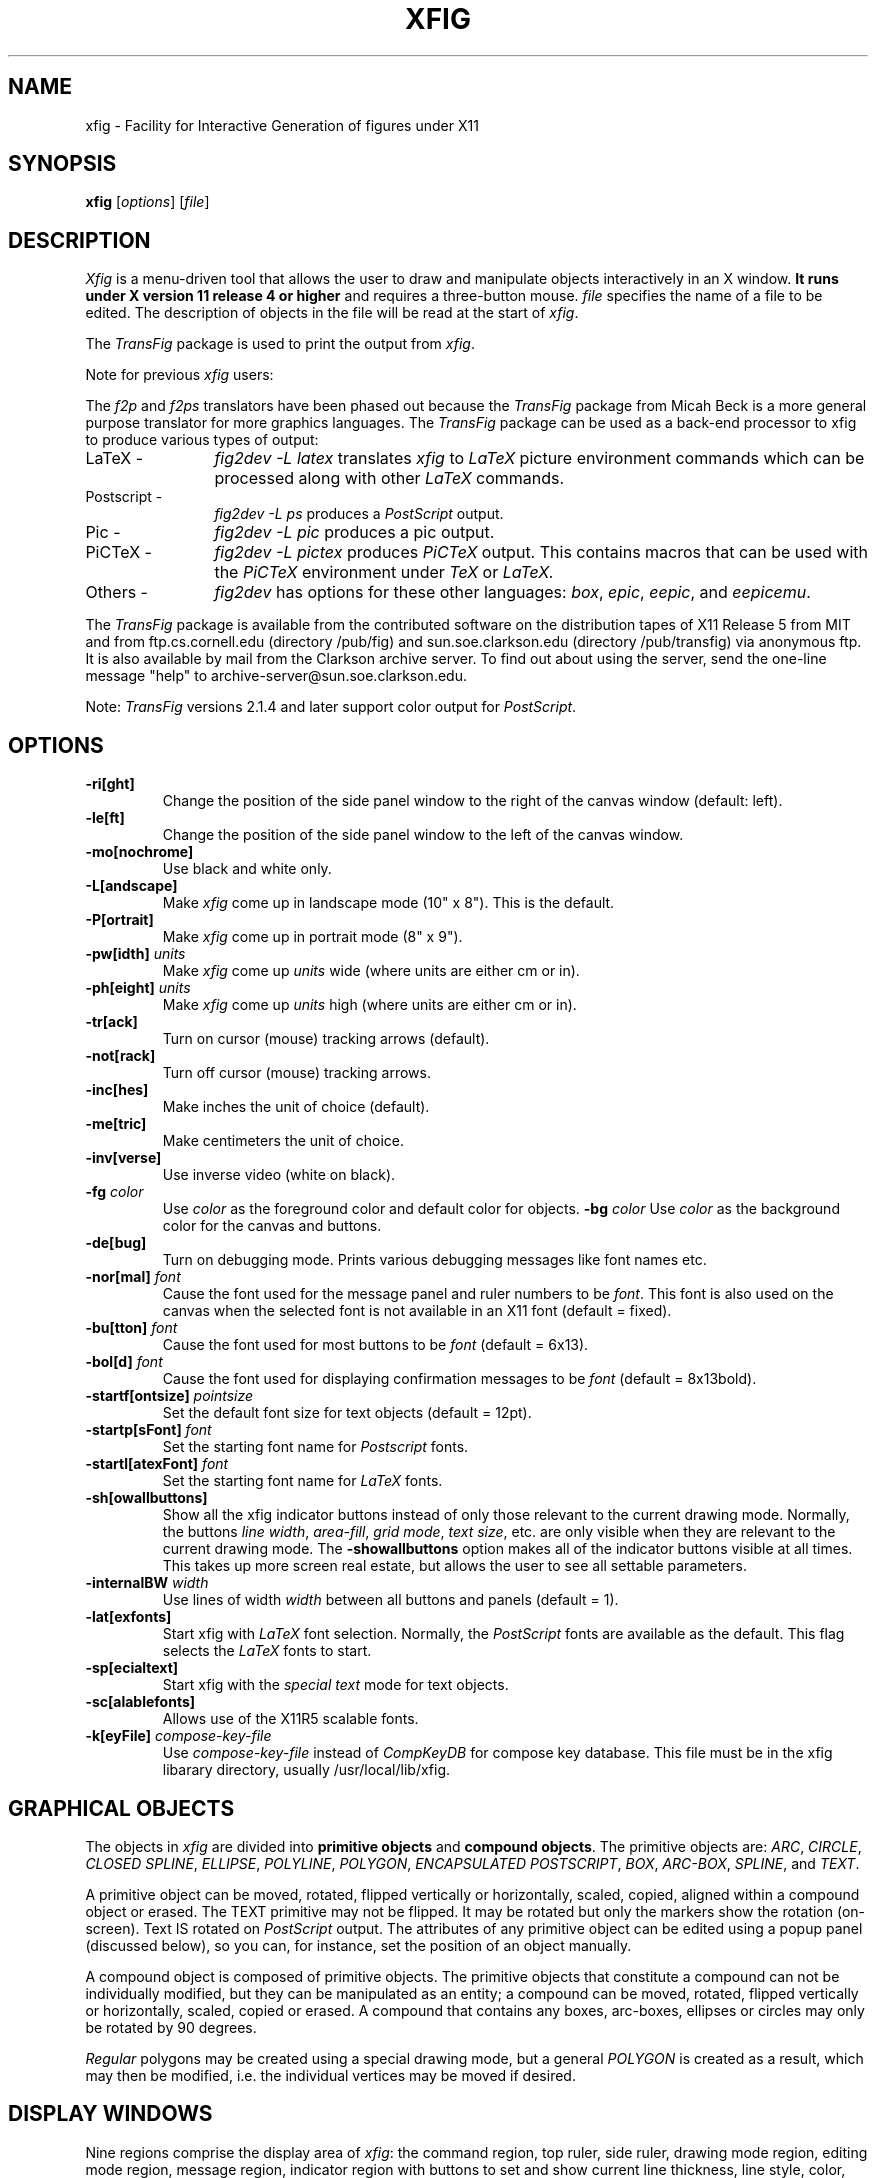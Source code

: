 '\" t
.\" the previous line makes man call tbl
.if t .po .9i
.TH XFIG 1 "Release 2.1.3 (Protocol 2.1)"
.SH NAME
xfig \- Facility for Interactive Generation of figures under X11
.SH SYNOPSIS
.B xfig
[\fIoptions\fP]
[\fIfile\fP]
.SH DESCRIPTION
.I Xfig 
is a menu-driven tool that allows the user to draw and manipulate objects
interactively in an X window.  
.B It runs under X version 11 
.B release 4 or higher
and requires a three-button mouse.
.I file 
specifies the name of a file to be edited. The description of objects in
the file will be read at the start of \fIxfig\fP. 
.PP
The \fITransFig\fP package is used to print the output from \fIxfig\fP.
.PP
Note for previous \fIxfig\fP users:
.PP
The \fIf2p\fP and \fIf2ps\fP translators have been phased out
because the \fITransFig\fP package from Micah Beck is a more general
purpose translator for more graphics languages.
The \fITransFig\fP package can be used as a back-end processor to xfig 
to produce various types of output:
.IP "LaTeX - "12 
\fIfig2dev -L latex\fP translates \fIxfig\fP to \fILaTeX\fP
picture environment commands which can be
processed along with other
.I LaTeX
commands.
.IP "Postscript -
\fIfig2dev -L ps\fP produces a \fIPostScript\fP output.
.IP "Pic -
\fIfig2dev -L pic\fP produces a pic output.
.IP "PiCTeX -
\fIfig2dev -L pictex\fP produces
.I PiCTeX
output.
This contains macros that can be used with the
.I PiCTeX
environment under
.I TeX
or
.I LaTeX.
.IP "Others -
\fIfig2dev\fP has options for these other languages:
\fIbox\fP,
\fIepic\fP,
\fIeepic\fP,
and \fIeepicemu\fP.
.PP
The \fITransFig\fP package is available from the contributed software
on the distribution tapes of X11 Release 5 from MIT and from
ftp.cs.cornell.edu (directory /pub/fig) and 
sun.soe.clarkson.edu (directory /pub/transfig) via anonymous ftp.
It is also available by mail from the Clarkson archive server.
To find out about using the server, send the one-line message "help" to
archive-server@sun.soe.clarkson.edu.
.LP
Note: \fITransFig\fP versions 2.1.4 and later support color 
output for \fIPostScript\fP.
.SH OPTIONS
.TP
.B \-ri[ght]
Change the position of the side panel window to the right of the canvas window
(default: left).
.TP
.B \-le[ft]
Change the position of the side panel window to the left of the canvas window.
.TP
.B \-mo[nochrome]
Use black and white only. 
.TP
.B \-L[andscape]
Make \fIxfig\fP come up in landscape mode (10" x 8").  This is the default.
.TP
.B \-P[ortrait]
Make \fIxfig\fP come up in portrait mode (8" x 9").
.TP
\fB-pw[idth]\fP \fIunits\fP
Make \fIxfig\fP come up \fIunits\fP wide (where units are either cm or in).
.TP
\fB-ph[eight]\fP \fIunits\fP
Make \fIxfig\fP come up \fIunits\fP high (where units are either cm or in).
.TP
.B \-tr[ack]
Turn on cursor (mouse) tracking arrows (default).
.TP
.B \-not[rack]
Turn off cursor (mouse) tracking arrows.
.TP
.B \-inc[hes]
Make inches the unit of choice (default).
.TP
.B \-me[tric]
Make centimeters the unit of choice.
.TP
.B \-inv[verse]
Use inverse video (white on black).
.TP
.B \-fg \fIcolor\fP
Use \fIcolor\fP as the foreground color and default color for objects.
.B \-bg \fIcolor\fP
Use \fIcolor\fP as the background color for the canvas and buttons.
.TP
.B \-de[bug]
Turn on debugging mode.  Prints various debugging messages like font names etc.
.TP
\fB-nor[mal]\fP \fIfont\fP
Cause the font used for the message panel and ruler numbers to be \fIfont\fP.
This font is also used on the canvas when the selected font is not available
in an X11 font (default = fixed).
.TP
\fB-bu[tton]\fP \fIfont\fP
Cause the font used for most buttons to be \fIfont\fP (default = 6x13).
.TP
\fB-bol[d]\fP \fIfont\fP
Cause the font used for displaying confirmation messages to be \fIfont\fP (default = 8x13bold).
.TP
\fB-startf[ontsize]\fP \fIpointsize\fP
Set the default font size for text objects (default = 12pt).
.TP
\fB-startp[sFont]\fP \fIfont\fP
Set the starting font name for \fIPostscript\fP fonts.
.TP
\fB-startl[atexFont]\fP \fIfont\fP
Set the starting font name for \fILaTeX\fP fonts.
.TP
.B \-sh[owallbuttons]\fP
Show all the xfig indicator buttons instead of only those relevant
to the current drawing mode.  Normally, the buttons \fIline width\fP, 
\fIarea-fill\fP, \fIgrid mode\fP, \fItext size\fP, etc. are only visible when 
they are relevant to the current drawing mode.  
The \fB-showallbuttons\fP option makes all
of the indicator buttons visible at all times.  This takes up more screen
real estate, but allows the user to see all settable parameters.
.TP
.B \-internalBW \fIwidth\fP
Use lines of width \fIwidth\fP between all buttons and panels (default = 1).
.TP
.B \-lat[exfonts]
Start xfig with \fILaTeX\fP font selection.  Normally, the \fIPostScript\fP fonts are
available as the default.  This flag selects the \fILaTeX\fP fonts to start.
.TP
.B \-sp[ecialtext]
Start xfig with the \fIspecial text\fP mode for text objects.
.TP
.B \-sc[alablefonts]
Allows use of the X11R5 scalable fonts.
.TP
.B \-k[eyFile] \fIcompose-key-file\fP
Use \fIcompose-key-file\fP instead of \fICompKeyDB\fP for compose key 
database.  This file must be in the xfig libarary directory, usually 
/usr/local/lib/xfig.
.SH "GRAPHICAL OBJECTS"
The objects in \fIxfig\fP are divided into \fBprimitive objects\fP and
\fBcompound objects\fP. The primitive objects are: \fIARC\fP, \fICIRCLE\fP,
\fICLOSED SPLINE\fP, \fIELLIPSE\fP, \fIPOLYLINE\fP, \fIPOLYGON\fP,
\fIENCAPSULATED POSTSCRIPT\fP, \fIBOX\fP, \fIARC-BOX\fP, \fISPLINE\fP, 
and \fITEXT\fP.  
.PP
A primitive object can be moved, rotated, flipped vertically or horizontally,
scaled, copied, aligned within a compound object or erased.
The TEXT primitive may not be flipped. It may be rotated but only the markers 
show the rotation (on-screen).  Text IS rotated on \fIPostScript\fP output.
The attributes of any primitive object can be edited using a popup
panel (discussed below), so you can, for instance, set the position
of an object manually.
.PP
A compound object is composed of primitive objects. The primitive objects
that constitute a compound can not be individually modified, but they can
be manipulated as an entity; a compound can be moved, rotated, flipped
vertically or horizontally, scaled, copied or erased.  A compound that 
contains any boxes, arc-boxes, ellipses or circles may only be rotated by 
90 degrees.
.PP
\fIRegular\fP polygons may be created using a special drawing mode, but a
general \fIPOLYGON\fP is created as a result, which may then be modified, i.e.
the individual vertices may be moved if desired.
.SH "DISPLAY WINDOWS"
Nine regions comprise the display area of \fIxfig\fP: the 
command region, top ruler, side ruler, drawing mode region, 
editing mode region, message region,
indicator region with buttons to set and show current line thickness,
line style, color, area-fill gray color and several other settings, mouse 
function indicator region and canvas region. 
(The mouse function indicator region was inspired by the UPS
debugger from the University of Kent.)
The drawing and editing mode regions may be placed (together) to the left or 
right of the the canvas window (default: left).
.SH "COMMAND PANEL FUNCTIONS"
.TP
.I Quit
Exit from \fIxfig\fP, discarding the figure. If the figure has been modified and
not saved, the user will be asked to 
confirm the action, by clicking the \fIleft\fP button on a confirm/cancel popup menu.
.TP
.I Delete ALL
Delete all objects from the canvas window (may be undone).
.TP
.I Undo
Undo the last object creation, deletion or modification.
.TP
.I Redraw
Redraw the canvas.
.TP
.I Paste
Paste the object previously copied into the cut/paste file into the current 
figure (at its original position).
.TP
.I File
Left mouse button pops up a panel which contains several file-related functions:
.PP
.po +.5i
.nr LL 6i
.TP
.I Current Filename
This is a label widget showing the current filename.  It is automatically
updated from the \fIFilename\fP Ascii widget when the \fILoad\fP operation
is executed, either by pressing the \fILoad\fP button or pressing return
in the \fIFilename\fP window.
.TP
.I Filename
This is an editable AsciiTextWidget which contains the current filename.
Pressing return in the \fIFilename\fP window will Load the file and update the
\fICurrent Filename\fP widget.
.TP
.I (File) Alternatives
Pressing the \fIleft\fP mouse button on a filename in the file alternatives
window will select that file by copying the filename into \fIFilename\fP window.
.TP
.I Filename Mask
A wildcard mask may be typed into this editable AsciiTextWidget to restrict
the search of filenames to a subset ala the \fIls\fP command.
Pressing return in this window will automatically 
rescan the current directory.
This string may be set by setting the resource \fB*file_panel*mask*string\fP.
.TP
.I Current Directory
This is an editable AsciiTextWidget which shows the current directory.
It may be modified by the user to manually set a directory name.  When
return is pressed in this window the directory specified is scanned for 
files matching the \fIFilenamemask\fP, if any.

The ~ (tilde) character may be used to specify a user's home directory, ala
unix shell tilde expansion.
.TP
.I (Directory) Alternatives
Pressing the \fIleft\fP mouse button on a directory name in the directory
alternatives list will do a "change directory" to that directory.

Pressing the \fIright\fP mouse button in either the file or 
\fIDirectory Alternatives\fP window will do a "change directory" to the 
parent directory.
.TP
.I Home
This button will change the current directory to the user's home directory.
.TP
.I Rescan
This button will rescan the current directory.
.TP
.I Cancel
This pops down the file panel without making any changes to the directory 
or file name.
.TP
.I Save
Save the current contents of the canvas in the file specified in the \fIFile\fP
menu item.  If the file already exists a confirmation popup menu will appear
asking the user to confirm or cancel the save.
.TP
.I Load
The current contents of the canvas are cleared and the figure
is read from the filename specified in the \fIFile\fP menu item.
This file will become the current file.
Pressing return in the file name window will also load the file.

A popup message window will appear and diagnostic messages will be written
if xfig changes any "illegal" object values to legal values.  For example,
older versions of xfig were lax about initializing unused parts such as 
\fIdepth\fP, and would produce very large, random values.
\fIXfig\fP now will "clean up" bad values and inform you when it does so.
Also, if you read in an older file format, \fIxfig\fP will inform you that
it is converting it to the current format for that version of xfig.

This window can be popped down by clicking the mouse button on the 
\fIDismiss\fP button.  The messages will be cleared before reading a new file.
.TP
.I Merge Read
Read figure from the filename specified in the \fIFile\fP menu item
and merge it with the figure already shown on the canvas.
The filename in the \fIFile\fP will revert to the previous filename
after this function is completed.

See \fILoad\fP above for a description of the popup message window.
.PP
Right mouse button invokes \fISave\fP function without popping up the file
panel.
.PP
.po -.5i
.nr LL 6.5i
.TP
.I Export
Will let you export the figure to an output file in one of several formats.
Left mouse button pops up a directory browser widget and 
a menu with several export-related functions:
.PP
.po +.5i
.nr LL 6i
.TP
.I Magnification
This is an editable AsciiTextWidget which contains the magnification to use
when translating figure to the output language.
.TP
.I Orientation
This button will toggle the output orientation between Landscape (horizontal)
and Portrait (vertical).  The default orientation is the same as the mode
that xfig was started with.
.TP
.I Justification
This window will only be sensitive when the language selected is "ps" (\fIPostScript\fP).
You may choose that the figure is \fIflush left\fP or \fIcentered\fP in the
output file.
.TP
.I Language
The translation language to use for xfig output when output is 
directed to a file.  The default is \fIPostScript\fP.
The figure may be saved as an X11 bitmap by choosing \fIXbitmap\fP as the
output language.
The bitmap is created from the figure, the size of which is determined
by the enclosing rectangle of all the figure plus a small border.
.TP
.I Default Output Filename
This is read-only AsciiTextWidget which contains the filename that will be used
to write output to a file \fIif there is no name specified in\fP Output File.
The default is the figure name plus an extension that reflects the output
language used.
.TP
.I Output Filename
This is an editable AsciiTextWidget which contains the filename to use
to write output to a file.
Pressing return in this window will Export the file.
.TP
.I (File) Alternatives
Pressing the \fIleft\fP mouse button on a filename in the file alternatives
window will select that file by copying the filename into \fIFilename\fP window.
.TP
.I Filename Mask
A wildcard mask may be typed into this editable AsciiTextWidget to restrict
the search of filenames to a subset ala the \fIls\fP command.
Pressing return in this window will automatically 
rescan the current directory.
This string may be set by setting the resource \fB*export_panel*mask*string\fP.
.TP
.I Current Directory
This is an editable AsciiTextWidget which shows the current directory.
It may be modified by the user to manually set a directory name.  When
return is pressed in this window the directory specified is scanned for 
files matching the \fIFilenamemask\fP, if any.

The ~ (tilde) character may be used to specify a user's home directory, ala
unix shell tilde expansion.
.TP
.I (Directory) Alternatives
Pressing the \fIleft\fP mouse button on a directory name in the directory
alternatives list will do a "change directory" to that directory.

Pressing the \fIright\fP mouse button in either the file or 
\fIDirectory Alternatives\fP window will do a "change directory" to the 
parent directory.
.TP
.I Home
This button will change the current directory to the user's home directory.
.TP
.I Rescan
This button will rescan the current directory.
.TP
.I Cancel
This button will pop down the print menu without doing any print operation.
.TP
.I Export
This button writes the figure to the file using the selected language.
If the file already exists, a confirmation window will popup to ask the user to
confirm the write or cancel.
Pressing return in the Output Filename window will also Export the file.
.PP
Right mouse button invokes \fIExport\fP function without popping up the export
panel.
.PP
.po -.5i
.nr LL 6.5i
.TP
.I Print
Left mouse button pops up a menu with several print-related functions:
.PP
.po +.5i
.nr LL 6i
.TP
.I Magnification
This is an AsciiTextWidget which contains the magnification to use
when translating figure to the output language.
.TP
.I Orientation
This button will toggle the output orientation between Landscape (horizontal)
and Portrait (vertical).  The default orientation is the same as the mode
that xfig was started with.
.TP
.I Justification
This button will bring up a sub-menu from which you may choose
\fIcenter\fP or \fIflush left\fP to justify the figure on the page.  The
default is \fIflush left\fP.
.TP
.I Printer
This is an AsciiTextWidget which contains the printer to 
use if output is directed to a printer.  The name of the printer may 
be set setting the resource \fB*printer*string\fP.
.TP
.I Cancel
This button will pop down the print menu without doing any print operation.
.TP
.I Print
This button sends the figure to the printer.
Note that the figure that is printed is what you see on the canvas,
not necessarily the figure file.  I.e., if you haven't saved the figure
since the last changes, the figure from the canvas is printed.  
\fIXfig\fP writes the figure to a temporary file to do this.  
The name of the file is \fB/tmp/xfig-print\fR\fIPID\fP, where \fIPID\fP is 
the process ID of \fIxfig\fP.
.PP
Right mouse button invokes \fIPrint\fP function without popping up the print
panel.
.PP
.po -.5i
.nr LL 6.5i

.SH "INDICATOR PANEL COMMAND DESCRIPTIONS"
.PP
The indicator panel contains buttons to set certain drawing parameters, such as
line thickness, canvas grid, rotation angle etc.
All of the buttons use the same mouse buttons for setting values.  
Pressing the \fIleft\fP mouse button on the indicator will pop up a panel
in which either a value may be typed (e.g. for a line thickness) or the
mouse may be clicked on one of several buttons (e.g. for grid style or 
font name).  For those that expect a value, pressing return in the value
part of the window will set the new value and pop down the menu.
.PP
Pressing the \fImiddle\fP mouse button on an indicator will decrement the value
(e.g. for line thickness)
or cycle through the options in one direction (e.g. font names), while pressing 
the \fIright\fP mouse button will increment the value or cycle through the options
in the other direction.
.TP
.I ZOOM SCALE
The canvas zoom scale may be set/increased/decreased with this button.
The zoom scale is displayed within the zoom button. Ruler,
grid and linewidth are scaled, too.  
Pressing the middle button will decrease the zoom factor by 1.0 unless it
is less than 1.0 already in which case it will reduce to the nearest 0.25.
Pressing the right button will increase the zoom factor by 1.0 unless it
is less than 1.0 in which case it will increase it to the nearest 0.25.
Pressing the control key and the right
mouse button together will set the zoom scale to 1.
.sp
The figure may also be zoomed by defining a zoom rectangle by pressing 
the control key and left mouse button together.  This will define one corner
of the zoom rectangle.  Move the mouse and click the left button again to 
define the opposite corner of the zoom rectangle.
.TP
.I GRID MODE
With this button the user may select no grid,
1/4 inch (5mm in metric mode) grid or 1/2 inch (10mm) grid.
.TP
.I POINT POSITION
This button controls the coarseness of object placement on the canvas. 
The options are arbitrary placement, 1/16 inch (2mm in metric mode), 1/4
inch (5mm) or 1/2 inch (10mm).  This allows the user to easily place objects
in horizontal or vertical alignment.

This also restricts which objects may be "picked up" by the mouse when editing.
If a corner of an object is not positioned on the canvas on a multiple
of the point positioning resolution you may not be able to pick it.  If this 
happens, a black square will temporarily appear above the mouse cursor.  
This square will also appear anytime the user tries to pick a nonexistent
object.
.TP
.I ROTATION ANGLE
The rotation angle for rotating objects may be set/increased/decreased with
this button.
Note that not all objects may be rotated, and certain objects may only be
rotated by certain angles.
Pressing the \fImiddle\fP or \fIright\fP button will decrease(increase) the angle
in steps of 15 degrees.  To select other angles, press the \fIleft\fP button and
enter the angle in the popup menu.
.TP
.I DEPTH
The depth at which new objects will be created may be set/increased/decreased 
with this button.
.TP
.I NUMBER OF POLYGON SIDES
The number of sides used in creating a \fIREGULAR POLYGON\fP is set with
this button.
.TP
.I SMART-LINKS MODE
This button controls the smart-links mode.  When turned on, lines which
link box-like objects together (henceforth called \fIlinks\fP) are treated
specially when one of the box-like objects is moved.
When set to \fIMOVE\fP mode, the end point of the link which touches
(or is very near) the perimeter of the box is moved with the
box so that the box and the end point remain linked.
When set to \fISLIDE\fP mode, the end segment of the link slides so
that the box remains linked and the angle of the end segment is maintained.
This is useful for keeping the last segment of a link horizontal or vertical.

(At the moment, this mode only works for the \fIMOVE\fP and \fICOPY\fP
functions and only works for \fIPOLYLINE\fP links and box-like objects.
Another limitation at the moment is that if both ends of a link touch
the box being operated on, only one end of the link will be adjusted.)
.TP
.I VERTICAL ALIGN
This sets the vertical alignment mode for the \fIALIGN\fP button in the
editing mode panel.  The choices are no vertical alignment, align to top edge,
middle or bottom edge of compound.  
The \fIHORIZONTAL ALIGN\fP and \fIVERTICAL ALIGN\fP indicator settings are 
used together to align objects inside a compound.
.TP
.I HORIZONTAL ALIGN
This sets the horizontal alignment mode for the \fIALIGN\fP button in the
editing mode panel.  The choices are no horizontal alignment, align to left edge,
middle or right edge of compound.
The \fIHORIZONTAL ALIGN\fP and \fIVERTICAL ALIGN\fP indicator settings are 
used together to align objects inside a compound.
.TP
.I ANGLE GEOMETRY
The following settings are available to restrict the drawing angle of line
segments in \fIPOLYLINES\fP, \fIPOLYGONS\fP and \fISPLINES\fP.
.po +.5i
.nr LL 6i
.TP
.I UNRESTRICTED
Allow lines to be drawn with any slope.
.TP
.I LATEX LINE
Allow lines to be drawn only at slopes which can be handled by \fILaTeX\fP picture
environment lines: slope = x/y, where x,y are integers in the range [-6,6].
.TP
.I LATEX VECTOR
Allow lines to be drawn only at slopes which can be handled by \fILaTeX\fP picture
environment vectors: slope = x/y, where x,y are integers in the range [-4,4].
.TP
.I MANHATTAN-MOUNTAIN
Allow lines to be drawn in the horizontal, vertical or diagonal direction only.
.TP
.I MANHATTAN
Enforce drawing of lines in the horizontal and vertical direction only.
.TP
.I MOUNTAIN
Enforce drawing of only diagonal lines.
.PP
.po -.5i
.nr LL 6.5i
.TP
.I FILL STYLE
This button allows the user to select the area fill darkness (grey scale)
for all objects except \fITEXT\fP and \fIENCAPSULATED POSTSCRIPT\fP,
or to turn off area fill altogether.
.TP
.I COLOR
The user may select one of eight predefined colors to draw with, or select 
that the \fIdefault\fP (-fg) color is to be used.  The eight colors are black,
blue, green, cyan, red, magenta, yellow and white.  Note that \fITransFig\fP
versions 2.1.4 and later support color output for \fIPostScript\fP.
On monochrome screens the objects are created with the selected color,
but black is used to draw the objects on the canvas.
.TP
.I LINE WIDTH
The width of lines may be selected with this button.  Zero width lines may be
drawn for the purpose of having filled areas without outlines.
.TP
.I LINE STYLE
The choices for line style are solid, dashed and dotted.  Once created,
a dashed or dotted line may be edited to change the length of dashes
or the spacing of dots respectively.
The dash length and dot gap can be changed from the default 
using the popup menu.
.TP
.I BOX CURVE
The radius of the corners on \fIARC-BOX\fP objects may be set with this
button.
.TP
.I ARROW MODE
This button selects the auto-arrow mode for drawing lines.  The options are
no arrow heads, backward-pointing arrow head, forward-pointing
arrow head or both.  If one or both arrow head modes are turned on, then 
arrow heads are automatically drawn when drawing
\fIPOLYLINE\fP, \fISPLINE\fP or \fIARC\fP objects.
.TP
.I TEXT JUSTIFICATION
The adjustment of text may be set to \fIleft\fP, \fIcenter\fP or 
\fIright justification\fP.
.TP
.I TEXT SIZE
The text size may be set/increased/decreased with this button.
.TP
.I TEXT STEP
The interline spacing of text may be set/increased/decreased with this button.
The number displayed gives the multiple of the font height
that will be placed between lines on hitting \fI<return>\fP.
.TP
.I TEXT FONT
This button allows a selection of 35 fonts available for most Apple 
\fIPostScript\fP printers.
There are two buttons at the top of the menu.  The \fIcancel\fP button pops
down the menu without changing the current font.  The \fIuse latex fonts\fP
will switch the menu to the \fILaTeX\fP font choices.  
When the \fILaTeX\fP font menu is up, besides a \fIcancel\fP button
there is a button to switch back to the \fIPostScript\fP fonts.

The name of the font is printed in the font itself so that one may see 
what that font looks like.
If a corresponding X11 font exists, new text is created 
on the canvas using that font.
\fIxfig\fP uses the size of X11 font closest to that selected 
by the font size button.
If the X11 font doesn't exist, \fIxfig\fP uses the font 
selected by the "-normal" option.
To abort selection of a font, click the \fIleft\fP mouse button 
on \fIcancel\fP.

.SH "DRAWING AND EDITING MODE PANELS"
Icons in the drawing and editing mode panel windows represent 
object manipulation functions,
modes and other drawing or modification aids.
Manipulation functions are selected by positioning the cursor over it and
clicking the \fIleft\fP mouse button.  The selected icon is highlighted, and
a message describing its function appears in the message window.
.SH "DRAWING MODE PANEL COMMAND DESCRIPTIONS"
.PP
The drawing mode panel contains buttons used to create the various xfig
objects.
Once the drawing mode is selected, the object is created by moving
the mouse to the point on the canvas where the object is to be placed
and pressing and releasing the \fIleft\fP button.  
After that the mouse is moved to the second point and the
\fIleft\fP button is again pressed for the next point.  
For those objects which may have more than two points (e.g. a line), 
the \fIleft\fP button may be pressed for each successive point, and the 
\fImiddle\fP button must be pressed to finish the object.  
To create a single point
using the \fIPOLYLINE\fP button, press and release the \fImiddle\fP button.
For the \fIARC\fP object, which requires exactly three
points the \fIleft\fP button is used for all three points.
.PP
At any time the \fIright\fP button may be pressed to cancel the
creation of the object.
.TP
.I ARC
Create an arc.  Specify three points using the \fIleft\fP button.
.TP
.I BOX
Create rectangular boxes.  
Start and finish with the \fIleft\fP button.
.TP
.I ARC-BOX
Create rectangular boxes with rounded corners.  
Start and finish with the \fIleft\fP button.
The radius of the corners is selected by the \fIBOX CURVE\fP button.
.TP
.I CIRCLE 
Create circles by specifying their radii or diameters.
Click the \fIleft\fP button on the center of the circle and drag the mouse
until the desired radius or diameter is attained.  Click the \fIleft\fP
button again to finish the circle.
.TP
.I ELLIPSE
Create ellipses using the same procedure as for the drawing of circles.
.TP
.I ENCAPSULATED POSTSCRIPT OBJECT (EPS)
Click the \fIleft\fP button on either the upper-left or lower-right corner
for the \fIEPS\fP object and finish by clicking the \fIleft\fP button
again on the opposite corner.  The \fIEDIT\fP 
popup panel will appear and the file name of the \fIEPS\fP object
may be entered.  After pressing \fIDONE\fP or \fIAPPLY\fP the bitmap
part of the \fIEPS\fP object will appear in the box just created.  If no
\fIEPS\fP file is available yet or no name is entered or there is no
\fIpreview bitmap\fP in the \fIEPS\fP file, pressing \fIDONE\fP 
will pop down the edit panel and the word 
\fI<empty>\fP or the \fIEPS\fP file name will remain in the \fIEPS\fP box.
Later, when the name of the \fIEPS\fP file is known or the file is available,
you may re-read the \fIEPS\fP file using the popup edit panel and the bitmap
part of the \fIEPS\fP file will replace the name in the box.
.br
If you want the original size of the \fIEPS\fP object, press the "Use orig size"
button and the eps bitmap will enlarge or shrink to the size specified in the
preview bitmap of the \fIEPS\fP file.  If you want the \fIEPS\fP object to
be approximately the size of the rectangle specified with the mouse but want
the aspect ratio to be same as the original, press either "Shrink to orig" or
"Enlarge to orig" buttons.  You must press the APPLY button to see these effects.
.TP
.I INTERPOLATED SPLINE
Create (cubic spline) spline objects.
Enter control vectors in the same way as for creation of a
\fIPOLYLINE\fP object.
At least three points (two control vectors) must be entered.
The spline will pass through the entered points.
.TP
.I POLYLINE
Create polylines (line segments connecting a sequence of points).
Enter points by clicking the \fIleft\fP button at the desired positions on the
canvas window.  Click the \fImiddle\fP button to finish.
.TP
.I POLYGON
Same as \fIPOLYLINE\fP
except that a line segment is drawn connecting the first and last
points entered.
.TP
.I REGULAR POLYGON
The number of sides is first selected with the \fINUM SIDES\fP
button in the indicator panel.  Then the \fIleft\fP button is clicked on
the center and the mouse dragged to the desired size.  The object
may be rotated as it is being created by moving the mouse up or down
relative to the starting point.  Click the \fIleft\fP button to finish.
.TP
.I CLOSED INTERPOLATED SPLINE
Create closed or periodic splines.  The function is similar
to \fIPOLYGON\fP except that a closed interpolated spline is drawn.
The spline will pass through the points (knots).
.TP
.I CLOSED SPLINE
Create closed or periodic spline objects.
The function is similar to \fIPOLYGON\fP
except that a closed spline will be drawn instead of polygon.
The entered points are just control points; i.e., the spline will
not pass any of these points.
.TP
.I SPLINE
Create (quadratic spline) spline objects.
Enter control vectors in the same way as for creation of a
\fIPOLYLINE\fP object.
At least three points (two control vectors) must be entered.
The spline will only pass through the two end points.
.TP
.I TEXT
Create text strings. Click the \fIleft\fP button at the desired position on
the canvas window, then enter text from the keyboard.  Text may be pasted
from the PRIMARY cut buffer (xterm cut/paste buffer) by pressing 
\fIF18\fP function key or any key/button defined in the translation 
table for the canvas.  See the default \fIFig.ad\fP file for example.
Text is drawn using the current font, font size and justification settings.
A DEL or ^H (backspace) will delete a character, while a ^X will 
erase the entire line.
Finish by clicking the \fImiddle\fP button or typing the \fI<return>\fP key.  
If \fI<return>\fP is used, the text pointer automatically moves to the next "line",
a distance of the font height times the value in the TEXT STEP button,
and text input mode is re-entered.  To finish text fully, click the middle
button or choose any panel button that changes modes (e.g. box, save, etc).
To edit text, click on an existing text string with the \fIleft\fP button.
Insertion of characters will take place at that point.  Or, use the popup
\fIEDIT\fP mode to modify the text.
.sp
Eight-bit characters may be entered using the meta (compose) key.
For example, to create an "a umlaut", hold down the meta key while pressing
the letter "a", then press " (quote).  To create a "c cedilla", use <meta>c
followed by comma.
The following is a list of all special characters available using the meta key:

.nf
.ta .5i
Keys	Character Name

!!	upside-down exclamation point
??	upside-down question mark
C/	cent sign
L-	British pound
OX	currency
Y-	yen
__	broken vertical bar
SO	section
""	dieresis
CO	copyright
RO	registered trademark
_a	ordfeminine
_o	ordmasculine
<<	guillemotleft
>>	guillemotright
-|	notsign
--	hyphen
+-	plusminus
^-	macron
^*	degree
^.	periodcentered
^1	onesuperior
^2	twosuperior
^3	threesuperior
14	onequarter
12	onehalf
34	threequarters
\\	acute
**	multiply
-:	division
/u	mu
P!	paragraph
A`	A accent grave
A'	A accent acute
A^	A accent circumflex
A~	A accent tilde
A"	A dieresis
A*	A ring
AE	AE
a`	a accent grave
a'	a accent acute
a^	a accent circumflex
a~	a accent tilde
a"	a dieresis
a*	a ring
ae	ae
C,	C cedilla
c,	c cedilla
D-	Eth
d-	eth
E`	E accent grave
E'	E accent acute
E^	E accent circumflex
E"	E dieresis
e`	e accent grave
e'	e accent acute
e^	e accent circumflex
e"	e dieresis
I`	I accent grave
I'	I accent acute
I^	I accent circumflex
I"	I accent dieresis
i`	i accent grave
i'	i accent acute
i^	i accent circumflex
i"	i dieresis
N~	N tilde
n~	n tilde
O`	O accent grave
O'	O accent acute
O^	O accent circumflex
O~	O accent tilde
O"	O dieresis
O/	O slash
o`	o accent grave
o/	o accent acute
o^	o accent circumflex
o~	o accent tilde
o"	o dieresis
o/	o slash
P|	Thorn
p|	thorn
ss	German ss (s-zed)
U`	U accent grave
U'	U accent acute
U^	U accent circumflex
U"	U dieresis
u`	u accent grave
u'	u accent acute
u^	u accent circumflex
u"	u dieresis
Y'	Y accent acute
y'	y accent acute
y"	y dieresis
.fi

.SH "EDITING MODE PANEL COMMAND DESCRIPTIONS"
When a button in the editing mode panel is pressed, any
objects that may be affected by that editing operation will show their
corner markers.  Only those objects may be affected by the particular
edit mode.  In cases where two edit modes exist for one button, it
may be that the corner markers will appear for objects that may be
affected by one button but not the other.
.TP
.SH "SELECTING OBJECTS"
When multiple objects have points in common, e.g. two boxes that
touch at one corner, only one object can be selected by clicking on
that point. To select other objects, hold down the shift key while
pressing the \fIleft\fP mouse button: the markers of one object will be
temporarily highlighted.  By repeatedly clicking the \fIleft\fP button while
holding down the shift key, it is possible to cycle through all candidates for
selection at that point. To perform the selected action, e.g. 
deleting one box, click on the point without holding down the
shift key.  The operation will be performed on the highlighted object.

\fBNote:\fP
If the mouse is not clicked near enough to an object marker or for whatever
reason \fIxfig\fP cannot "find" the object the user is trying to select,
a black square will temporarily appear above the mouse cursor.
.TP
.I GLUE COMPOUND
Compound objects are created by first tagging the objects to be compounded
and then pressing the \fIright\fP mouse button to group the tagged
objects into a compound object.  Single objects are tagged by clicking
on them with the \fIleft\fP button.  A number of objects can be tagged at
once by using the \fImiddle\fP button to define the upper-left and
lower-right corners of a region enclosing the objects.
Tagged objects are shown with highlighted markers.
Tagged objects which are selected (see the SELECTING OBJECTS section above)
will be temporarily unhighlighted.
There is currently no special command to tag or untag all of the objects
within a figure.  You can untag all of the objects by changing from
GLUE mode to some other mode (apart from BREAK) and back again.
.TP
.I BREAK COMPOUND
Break a compound object to allow manipulation of its component parts.
Click the \fIleft\fP button on the one of the corner markers of the compound 
object or along one of the imaginary lines defining the compound box.
Clicking with the \fImiddle\fP button will achieve the same effect
but will also tag the component parts (although you will not see the
tags until you change to the GLUE mode).  You can use this feature
to easily alter the objects within a compound.
.TP
.I SCALE OBJECT
Any object may be scaled.  If the \fIleft\fP button is pressed on a
\fIBOX\fP or \fIARC-BOX\fP object, then that object will be scaled
proportionally to its aspect ratio.  If the \fImiddle\fP button is pressed
on any object, that object will be scaled up or down about its center.
Text may only be scaled if inside a compound object and then only if 
its \fIRIGID\fP flag is set to \fINORMAL\fP (using the popup edit panel).
See the \fITransFig\fP manual for description of text options.
.TP
.I ALIGN
This button will align objects inside a compound object according to the
setting in the \fIVERTICAL ALIGN\fP and \fIHORIZONTAL ALIGN\fP indicators.  
The choices are the cumulative effect of vertically aligning the objects 
to the \fITOP\fP, \fIMIDDL\fPE or \fIBOTTO\fPM edge and horizontally aligning 
to the \fILEF\fPT, \fIMIDDL\fPE or \fIRIGH\fPT edge of the compound.
.TP
.I MOVE POINT
Modify the position of a point of any object except \fITEXT\fP and 
\fICOMPOUND\fP objects.
For unrestrained movement, click the \fIleft\fP button over the desired 
point, reposition the point, and click the \fIleft\fP button again.
For horizontally or vertically constrained move, click the \fImiddle\fP
button on the desired point and move either horizontally or vertically.
Notice that once you choose the direction (horizontal or vertical), movement
is constrained in that direction.  If, after moving the mouse initially, it
is moved in the other direction a greater distance than the current position
of the mouse relative to the starting point, then that will be the new
constraint direction.  In otherwords if you first move the mouse 
\fIhorizontally\fP one inch (say) then move it \fIvertically\fP 
1.3 inches, the direction will switch to \fIvertical\fP until any 
\fIhorizontal\fP motion exceeds 1.3 inches.
When the object is positioned where desired, click the \fIleft\fP to
place it if the \fIleft\fP button was used to start the move (unconstrained), 
or the \fImiddle\fP button (constrained) if that button was used.
.TP
.I MOVE
Move object.  Click the \fIleft\fP (unconstrained move) or \fImiddle\fP
(constrained move) button on any corner marker of the object to be moved.
The horizontal/vertical constrained movement (\fImiddle\fP button) works 
exactly as described for \fIMOVE POINT\fP.
.TP
.I ADD POINTS
Add points to \fIPOLYLINE\fP, \fIPOLYGON\fP, \fISPLINE\fP,
or \fICLOSED SPLINE\fP objects (points of a \fIBOX\fP can not be added
or deleted).  Note that a \fIREGULAR POLYGON\fP is really an ordinary
\fIPOLYGON\fP, so adding points to this object is allowed and does NOT keep 
the polygon regular.
.TP
.I COPY / CUT TO CUT BUFFER
Copy object to canvas or cut buffer.  Click the \fIleft\fP (unconstrained 
copy) or \fImiddle\fP (constrained copy) button on any corner marker of 
the object to be copied (for \fICIRCLE\fP and \fIELLIPSE\fP
objects, mouse may also be clicked on their circumferences).
The object will be duplicated and then moved exactly as in \fIMOVE\fP.
If the \fIright\fP button is clicked on an object, that object is copied 
to the cut buffer for pasting into this or another figure.
The file used for the cut buffer is called \f3.xfig\f1
in the user's \f3$HOME\f1 directory.  This allows a user to run two or more
xfig processes and cut/paste objects between them.
If there is no \f3$HOME\f1, a file is
created in \f3/tmp\f1, called \f3xfig\f2PID\f1 where \f2PID\f1 is the 
xfig process ID.
.TP
.I DELETE POINTS
Delete points from \fIPOLYLINE\fP, \fIPOLYGON\fP, \fISPLINE\fP,
or \fICLOSED SPLINE\fP.  Objects (points of a \fIBOX\fP or \fIARC-BOX\fP 
can not be added or deleted).  
Note that a \fIREGULAR POLYGON\fP is really an ordinary
\fIPOLYGON\fP, so deleting points from this object is allowed and does NOT 
keep the polygon regular.
.TP
.I DELETE
Click the \fIleft\fP button on an object to delete the object.
Delete a \fIregion\fP of the canvas by clicking the \fImiddle\fP button
and dragging the mouse to define an area of objects to delete.
Clicking the \fIright\fP button on an object will copy the object 
to the cut buffer (see \fICOPY/CUT TO CUT BUFFER\fP above).
.TP
.I EDIT OBJECT
Edit settings for an existing object.
Click the \fIleft\fP button on the object and a pop-up menu will appear
showing existing settings for the object.  Some of the menu entries
may be changed by typing new values in the appropriate windows. These
are editable Ascii\%TextWidgets and allow cut and paste.
Others pop up a sub-menu of multiple choices when pressed and held.
Press the "done" button to apply the changes to the object and finish.
Press the "apply" button to apply the changes but keep the menu up for
further changes.  Press the "cancel" button to cancel the changes and 
pop down the menu.

The following table shows which settings are used for the different objects.

.if n .RS -.1i
.nf
.TS
l c 1 c 1 c 1 c 1 c 1 c 1 c 1 c 1 c.
Object	\(dgAngle	Area	Line	Line	Box	\(ddDepth	Color	Radius	Text Font/
		Fill	Width	Style	Curve				Just./Size
_
Arc		X	X	X		X	X
_
Arc-Box		X	X	X	X	X	X
_
Circle	X	X	X	X		X	X	X
_
Ellipse	X	X	X	X		X	X	X
_
EPS						X	X
_
Box,Polygon,	X	X	X		X	X
Line,Spline
_
Text	X					X	X		X
_
.TE
.fi
.if n .RE

\(dg The angle may be set, but the object will only be rotated on \fIPostScript\fP
output.

\(dd The depth defines how overlapping objects are displayed. Objects with
a greater depth value are obstructed by objects with smaller depth value. 
The maximum depth allowed is 1000.

.TP
.I UPDATE
By pressing the \fIleft\fP button on an object, the current settings for
the indicator buttons (line width, line style, area fill etc.) which
have been selected for update are copied into that object.  
When xfig is started, all indicator buttons which are components of objects
are selected for update.  To unselect an indicator, click on the update button
and click the \fIleft\fP mouse button on the small button in the upper-right 
corner of the indicator.  When that indicator is selected the foreground color
(default black) shows.  When it is unselected the background color (default white)
shows.
.sp
If the \fImiddle\fP button is clicked on an object, the settings in the object 
that are selected by the indicator buttons are copied into those indicator button
settings.  Thus, one may copy selected attributes of one object to another.
.TP
.I FLIP VERTICALLY
Flip the object up/down (\fIleft\fP button) or copy the object and flip it
(\fImiddle\fP button). Point to part of the object, click
the appropriate button.  That object will be flipped vertically 
about that point.
.TP
.I FLIP HORIZONTALLY
Flip the object left/right (\fIleft\fP button) or copy the object and flip it
(\fImiddle\fP button). Point to part of the object, click
the appropriate button.  That object will be flipped horizontally 
about that point.
.TP
.I ROTATE CLOCKWISE
Rotate the object (\fIleft\fP button) or copy and rotate it 
(\fImiddle\fP button) -N degrees (clockwise), where N is the amount 
set in the rotation indicator button.  The object is rotated about 
the chosen point.
Not all objects can be rotated, and not all can be rotated at arbitrary
angles.  For example, \fIBOX\fP, \fIARC-BOX\fP and \fIEPS\fP objects may
only be rotated by 90 degrees.
Text objects may be rotated although only the markers are rotated on 
the screen, but the text
itself is not displayed rotated because of the limitations of the X11
Window System.  Text IS rotated correctly on \fIPostScript\fP output, however.
.TP
.I ROTATE COUNTER-CLOCKWISE
Rotate the object (\fIleft\fP button) or copy (\fImiddle\fP button) 
+N degrees (counter-clockwise), where N is the amount set in the rotation
indicator button.  The object is rotated about the chosen
point.
.TP
.I SPLINE <-> POLYLINE
Turn \fIPOLYGON\fP into a \fICLOSED INTERPOLATED SPLINE\fP object, or
turn \fIPOLYLINE\fP into a \fIINTERPOLATED SPLINE\fP object.
.TP
.I ADD/DELETE ARROWS
Add or delete arrow heads of \fIARC\fP, \fIPOLYLINE\fP or \fISPLINE\fP
objects.  Add an arrow head by clicking the \fIleft\fP button on the 
endpoint of the object.  Delete an arrow head by clicking \fImiddle\fP 
button on the endpoint or arrow head.
.SH "PANNING"
The figure may be panned by clicking the left, middle or right mouse
button in the rulers.  Clicking the \fIleft\fP button in the top ruler
will pan the image to left the by 1/2 inch (1cm in metric mode),
adjusted for zoom factor. Clicking the \fIright\fP
button in the top ruler will pan the image right by the same amount.
By pressing and \fIholding\fP the \fImiddle\fP button the user may drag
the ruler by the amount desired, thus panning the image by that amount.
.PP
The figure is panned up and down in the same way by clicking the mouse
in the ruler on the right of the canvas.  Also, the figure can be returned
to its origin by clicking the left mouse button in the units 
(e.g. \fIcm\fP or \fIin\fP) box.
.PP
The arrow keys may also be used to pan the image and the home key to
return the figure to the origin.  Also, pressing the Control Key and the 
middle mouse button will pan the figure to the origin.

.SH X DEFAULTS
The overall widget name(Class) is xfig(Fig).  These
resources correspond to the command line arguments:
.nf
.sp
.TS
L 1 L 1 L 1 L 1 L.
Name	Class	Type	Default	Command-line
				equivalent
_
justify	Justify 	boolean	false	-left (false) and
				   -right (true)
landscape	Orientation 	boolean	true	-Landscape and 
				   -Portrait
pwidth	Width	integer	10(8)	-pwidth
pheight	Height	integer	8(9.5)	-pheight
trackCursor	Track	boolean	on	-track and -notrack
inches	Inches	boolean	true	-inches, -imperial, 
				   -centimeters and
				   -metric
reverseVideo	ReverseVideo	boolean	off	-inverse
debug	Debug	boolean	off	-debug
latexfonts	Latexfonts	boolean	off	-latexfonts
normalFont	NormalFont	string	fixed	-normal
boldFont	ButtonFont	string	8x13bold	-bold
startfontsize	StartFontSize	integer	12	-startfontsize
startpsFont	StartpsFont	string	Times-Roman	-startpsFont
startlatexFont	StartlatexFont	string	Default	-startlatexFont
showallbuttons	ShowAllButtons	boolean	false	-showallbuttons
internalborderwidth	InternalBorderWidth	integer	1	-internalBW
scalablefonts	ScalableFonts	boolean	false	-scalablefonts
monochrome	Monochrome	boolean	false	-monochrome
keyFile	KeyFile	string	CompKeyDB	-keyFile
color0	Color0	pixel	black
color1	Color1	pixel	blue
color2	Color2	pixel	green
color3	Color3	pixel	cyan
color4	Color4	pixel	red
color5	Color5	pixel	magenta
color6	Color6	pixel	yellow
color7	Color7	pixel	white
_
.TE
.fi
.SH WIDGET TREE
Below is the widget structure of \fIxfig\fP.
The widget class name is given first, followed by the widget instance name.
.nf
.ta .5i 1i 1.5i 2i 2.5i 3i 3.5i 4i 4.5i

Fig  xfig
	Form  form
		Form  commands
		Label  message
			Command  button (one for each of the 8 buttons)
		Label  mouse_panel
		Box  mode_panel
			Label  label
			Command  button (one for each of the 16 drawing mode buttons)
			Label  label
			Command  button (one for each of the 18 editing mode buttons)
		Label  topruler
		Label  canvas
		Label  unitbox
		Label  sideruler
		Box  ind_panel
			Form  button_form
				Command  button (one for each of the 20 indicator buttons)
				Toggle  update (some have update buttons, some don't)

		TransientShell  xfig_ps_font_menu
			Box  menu
				Form  buttons
					Command  cancel
					Command  use_latex_fonts
				Command  pane (one for each of the 35 Postscript font panes)

		TransientShell  xfig_latex_font_menu
			Box  menu
				Form  buttons
					Command  cancel
					Command  use_postscript_fonts
				Command  pane (one for each of the 6 LaTeX font panes)

	TransientShell  xfig_file_msg
		Form  file_msg_panel
			Text  file_msg_win
			Command  dismiss

	TransientShell  xfig_file_menu
		Form  file_panel
			Label  file_status
			Label  num_objects
			Label  file_label
			Text  file_name
			Label  filename
			Viewport  vport
				Core  clip
				List  file_list_panel
			Label  mask_label
			Text  mask
			Label  dir_label
			Text  dir_name
			Label  dir_alt_label
			Command home
			Viewport  dirvport
				Core  clip
				List  dir_list_panel
			Command  rescan
			Command  cancel
			Command  save
			Command  load
			Command  merge

	TransientShell  xfig_export_menu
		Form  export_panel
			Label  mag_label
			Text  magnification
			Label  orient_label
			MenuButton  landscape
				SimpleMenu  menu
					SmeBSB  portrait 
					SmeBSB  landscape
			Label  just_label
			MenuButton  justify
				SimpleMenu  menu
					SmeBSB  flush left
					SmeBSB  centered  
			Label  lang_label
			MenuButton  eps     
				SimpleMenu  menu
					SmeBSB  box     
					SmeBSB  epic    
					SmeBSB  eepic   
					SmeBSB  eepicemu
					SmeBSB  latex   
					SmeBSB  null    
					SmeBSB  pic     
					SmeBSB  pictex  
					SmeBSB  eps     
					SmeBSB  ps      
					SmeBSB  pstex   
					SmeBSB  pstex_t 
					SmeBSB  textyl  
					SmeBSB  tpic    
					SmeBSB  Xbitmap 
			Label  def_file_label
			Label  def_file_name
			Label  out_file_name
			Text  file
			Label  filename
			Viewport  vport
				Core  clip
				List  file_list_panel
				Scrollbar  vertical
			Label  mask_label
			Text  mask
			Label  dir_label
			Text  dir_name
			Label  dir_alt_label
			Command home
			Viewport  dirvport
				Core  clip
				List  dir_list_panel
			Command  rescan
			Command  cancel
			Command  export

	TransientShell  xfig_print_menu
		Form  print_panel
			Label  printer_image
			Label  mag_label
			Text  magnification
			Label  orient_label
			MenuButton  landscape
				SimpleMenu  menu
					SmeBSB  portrait 
					SmeBSB  landscape
			Label  just_label
			MenuButton  justify
				SimpleMenu  menu
					SmeBSB  flush left
					SmeBSB  centered  
			Label  dir_label
			Text  printer
			Command  cancel
			Command  print

	NOTE:  The following is a \fItypical\fP popup edit panel (for \fIARC-BOX\fP)
	       The panel will be different for other objects.

	TransientShell  xfig_edit_panel
		Form  form
			Label  POLYLINE:ArcBox
			Label  image
			Command  done
			Command  apply
			Command  cancel
			Label   
			Label  Width =
			Text  Width =
			Label  Color =
			Text  Color =
			Label  Depth =
			Text  Depth =
			Label  Area fill =
			MenuButton  No fill
				SimpleMenu  menu
					SmeBSB  No fill
					SmeBSB  Filled 
			Label  Fill density % =
			Text  Fill density % =
			Label  Line style =
			MenuButton  Solid Line 
				SimpleMenu  menu
					SmeBSB  Solid Line 
					SmeBSB  Dashed Line
					SmeBSB  Dotted Line
			Label  Dash length/Dot gap =
			Text  Dash length/Dot gap =
			Label  Top Left:
			Label  Top Left:
			Text  Top Left:
			Label  Top Left:
			Text  Top Left:
			Label  Bottom Right:
			Label  Bottom Right:
			Text  Bottom Right:
			Label  Bottom Right:
			Text  Bottom Right:
			Label  Radius =
			Text  Radius =
.fi
.SH BUGS and RESTRICTIONS
Please send bug reports, fixes, new features etc. to:
.br
bvsmith@lbl.gov
(Brian V. Smith)
.PP
Not all operations employ smart redrawing of objects which are altered
as a by product of the operation.  You may need to use \fIRedraw\fP
in these cases.
.PP
Must compile xfig with \fB-DOPENWIN\fP in order to make xfig handle
OpenWindows scalable fonts correctly.
.PP
There is a bug in OpenWindows 2.0 which relates to pixmaps in widgets.
You must compile xfig with the \fB-DOPENWIN_BUG\fP option for this problem.
.PP
If the image is panned or the xfig window iconified and de-iconified
during the middle of an operation (e.g. while drawing a line), the picture
will be distorted.  This can be corrected using \fIRedraw\fP after the
operation is complete.
.PP
Rotated text, circles and ellipses will be displayed horizontally on the screen.  
They will be rotated only when printed on \fIPostScript\fP output.
.PP
Corners of object scaled with point positioning in one of the grid 
modes will not always fall on the grid line, but to the closest pixel.
.SH "SEE ALSO"
Brian W. Kernighan
.I "PIC - A Graphics Language for Typesetting User Manual"
.br
fig2dev(1) (\fITransFig\fP package)
.SH ACKNOWLEDGEMENT
Many thanks goes to Professor Donald E. Fussell who inspired the
creation of this tool.
.SH COPYRIGHT
Original Copyright (c) 1985 by Supoj Sutanthavibul
.PP
Permission to use, copy, modify, distribute, and sell this software and its
documentation for any purpose is hereby granted without fee, provided that
the above copyright notice appear in all copies and that both that
copyright notice and this permission notice appear in supporting
documentation, and that the name of M.I.T. not be used in advertising or
publicity pertaining to distribution of the software without specific,
written prior permission.  M.I.T. makes no representations about the
suitability of this software for any purpose.  It is provided "as is"
without express or implied warranty.
.PP
\fIPostScript\fP is a trademark of Adobe Systems Incorporated.
.SH FILES
.TP
CompKeyDB - Data base of compose key sequences for 8-bit characters.  
Must be installed in \fB$(XFIGLIBDIR)\fP with 'make install'.  
See the \fIImakefile\fP.
.TP
Doc/FORMAT2.1 - Description of Fig file format.
.TP
CHANGES - Description of bug fixes/new features.
.SH AUTHORS
Many people have contributed to \fIxfig\fP.  Here is a list of the people who
have contributed the most:
.sp
Original author:
.br
Supoj Sutanthavibul, University of Texas at Austin 
.sp
The \fILaTeX\fP line drawing modes were contributed by:
.br
Frank Schmuck, Cornell University
(schmuck@svax.cs.cornell.edu)
.sp
Original X11 port by:
.br
Ken Yap, Rochester
(ken@cs.rochester.edu)
.sp
Variable window sizes, cleanup of X11 port, right hand side panel:
.br
Dana Chee, Bellcore
(dana@bellcore.com)
.sp
Cleanup of color port to X11 by:
.br
John T. Kohl, MIT
(jtkohl@athena.mit.edu)
.sp
Area fill, multiple line thicknesses, multiple fonts and font sizes,
bottom panel, line style/thickness modification of objects by:
.br
Brian V. Smith, Lawrence Berkeley Laboratory
.br
(standard disclaimer applies)
.br
(bvsmith@lbl.gov)
.sp
Popup change-object menu by:
.br
Jon Tombs
(jon%robots.oxford.ac.uk@nsfnet-relay.ac.uk), and
.br
Frank Schmuck 
(schmuck@svax.cs.cornell.edu)
.sp
Zooming and panning functions, shift key select mechanism by:
.br
Dieter Pellkofer
(dip@regent.e-technik.tu-muenchen.de), and
.br
Henning Spruth
(hns@regent.e-technik.tu-muenchen.de)
.sp
Depth feature by:
.br
Mike Lutz (mjl@cs.rit.edu)
.sp
\fBVersion 2.1 extensive modifications:\fP
Indicator panel, file menu popup, print menu popup,
panning with rulers, mouse function window, regular polygon,
rubberbanding of circles/ellipses, filled splines on canvas,
dashed/dotted splines on canvas, update button,
arbitrary angle rotation of objects, alignment in compound,
object scaling, constrained copy/move, corner markers for compound,
context sensitive corner markers, smarter redraw, undo for compound
and point move for boxes, cancel object creation, point positioning
to three resolutions, \fITransFig\fP scalable text, hidden text, 
special text, save of figure on crash by:
.sp
Paul King (king@cs.uq.oz.au)
.br
with help from:
.br
Brian V. Smith (bvsmith@lbl.gov)
and Micah Beck (beck@cs.cornell.edu)
.sp
Encapsulated \fIPostScript\fP importing by:
.br
Brian Boyter (root@fstc-chville.army.mil)
.sp
Color implementation and pan/zoom with ctrl key/mouse by:
.br
Henning Spruth
(hns@regent.e-technik.tu-muenchen.de)
.sp
International characters by:
.br
Herver Soulard (soulard@corto.inria.fr)
.sp
Directory Browser based on XDir by:
.br
Win Treese, Digital Equipment Corporation (treese@crl.dec.com)

